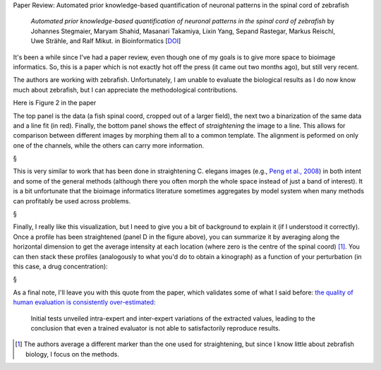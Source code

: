 Paper Review: Automated prior knowledge-based quantification of neuronal
patterns in the spinal cord of zebrafish

    *Automated prior knowledge-based quantification of neuronal patterns in the
    spinal cord of zebrafish* by Johannes Stegmaier, Maryam Shahid, Masanari
    Takamiya, Lixin Yang, Sepand Rastegar, Markus Reischl, Uwe Strähle, and
    Ralf Mikut. in Bioinformatics [`DOI
    <http://doi.org/10.1093/bioinformatics/btt600>`__]

It's been a while since I've had a paper review, even though one of my goals is
to give more space to bioimage informatics. So, this is a paper which is not
exactly hot off the press (it came out two months ago), but still very recent.

The authors are working with zebrafish. Unfortunately, I am unable to evaluate
the biological results as I do now know much about zebrafish, but I can
appreciate the methodological contributions.

Here is Figure 2 in the paper

.. image:: images/2013-12-12_Fig2.jpg

The top panel is the data (a fish spinal coord, cropped out of a larger field),
the next two a binarization of the same data and a line fit (in red). Finally,
the bottom panel shows the effect of *straightening* the image to a line. This
allows for comparison between different images by morphing them all to a common
template. The alignment is peformed on only one of the channels, while the
others can carry more information.

§

This is very similar to work that has been done in straightening C. elegans
images (e.g., `Peng et al., 2008
<http://bioinformatics.oxfordjournals.org/content/24/2/234.full>`__) in both
intent and some of the general methods (although there you often morph the
whole space instead of just a band of interest). It is a bit unfortunate that
the bioimage informatics literature sometimes aggregates by model system when
many methods can profitably be used across problems.

§

Finally, I really like this visualization, but I need to give you a bit of
background to explain it (if I understood it correctly). Once a profile has
been straightened (panel D in the figure above), you can summarize it by
averaging along the horizontal dimension to get the average intensity at each
location (where zero is the centre of the spinal coord) [#]_. You can then
stack these profiles (analogously to what you'd do to obtain a kinograph) as a
function of your perturbation (in this case, a drug concentration):

.. image:: images/2013-12-12_Fig6.jpg

§

As a final note, I'll leave you with this quote from the paper, which validates
some of what I said before: `the quality of human evaluation is consistently
over-estimated
<http://metarabbit.wordpress.com/2013/10/04/seeing-is-believing-which-is-dangerous/>`__:

    Initial tests unveiled intra-expert and inter-expert variations of the
    extracted values, leading to the conclusion that even a trained evaluator
    is not able to satisfactorily reproduce results. 

.. [#] The authors average a different marker than the one used for
   straightening, but since I know little about zebrafish biology, I focus on
   the methods.


